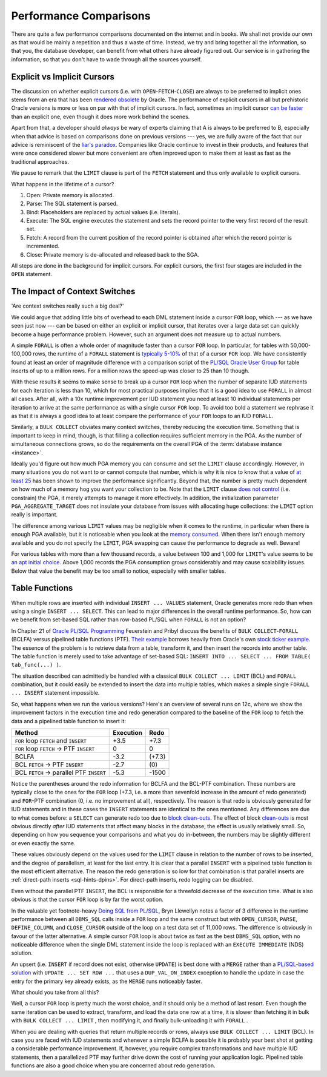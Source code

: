 ﻿.. _plsql-loops-performance:
 
Performance Comparisons
=======================
There are quite a few performance comparisons documented on the internet and in books.
We shall not provide our own as that would be mainly a repetition and thus a waste of time.
Instead, we try and bring together all the information, so that you, the database developer, can benefit from what others have already figured out.
Our service is in gathering the information, so that you don't have to wade through all the sources yourself.
 
Explicit vs Implicit Cursors
----------------------------
The discussion on whether explicit cursors (i.e. with ``OPEN``-``FETCH``-``CLOSE``) are always to be preferred to implicit ones stems from an era that has been `rendered obsolete`_ by Oracle.
The performance of explicit cursors in all but prehistoric Oracle versions is more or less on par with that of implicit cursors.
In fact, sometimes an implicit cursor `can be faster`_ than an explicit one, even though it does more work behind the scenes.
 
Apart from that, a developer should *always* be wary of experts claiming that A is always to be preferred to B, especially when that advice is based on comparisons done on previous versions --- yes, we are fully aware of the fact that our advice is reminiscent of the `liar's paradox`_.
Companies like Oracle continue to invest in their products, and features that were once considered slower but more convenient are often improved upon to make them at least as fast as the traditional approaches.
 
We pause to remark that the ``LIMIT`` clause is part of the ``FETCH`` statement and thus only available to explicit cursors.

What happens in the lifetime of a cursor?

#. Open: Private memory is allocated.
#. Parse: The SQL statement is parsed.
#. Bind: Placeholders are replaced by actual values (i.e. literals).
#. Execute: The SQL engine executes the statement and sets the record pointer to the very first record of the result set.
#. Fetch: A record from the current position of the record pointer is obtained after which the record pointer is incremented.
#. Close: Private memory is de-allocated and released back to the SGA.

All steps are done in the background for implicit cursors. 
For explicit cursors, the first four stages are included in the ``OPEN`` statement. 
 
The Impact of Context Switches
------------------------------
'Are context switches really such a big deal?'
 
We could argue that adding little bits of overhead to each DML statement inside a cursor ``FOR`` loop, which --- as we have seen just now --- can be based on either an explicit or implicit cursor, that iterates over a large data set can quickly become a huge performance problem.
However, such an argument does not measure up to actual numbers.
 
A simple ``FORALL`` is often a whole order of magnitude faster than a cursor ``FOR`` loop.
In particular, for tables with 50,000-100,000 rows, the runtime of a ``FORALL`` statement is `typically 5-10%`_ of that of a cursor ``FOR`` loop.
We have consistently found at least an order of magnitude difference with a comparison script of the `PL/SQL Oracle User Group`_ for table inserts of up to a million rows.
For a million rows the speed-up was closer to 25 than 10 though.
 
With these results it seems to make sense to break up a cursor ``FOR`` loop when the number of separate IUD statements for each iteration is less than 10, which for most practical purposes implies that it is a good idea to use ``FORALL`` in almost all cases.
After all, with a 10x runtime improvement per IUD statement you need at least 10 individual statements per iteration to arrive at the same performance as with a single cursor ``FOR`` loop.
To avoid too bold a statement we rephrase it as that it is always a good idea to at least compare the performance of your ``FOR`` loops to an IUD ``FORALL``.
 
Similarly, a ``BULK COLLECT`` obviates many context switches, thereby reducing the execution time.
Something that is important to keep in mind, though, is that filling a collection requires sufficient memory in the PGA.
As the number of simultaneous connections grows, so do the requirements on the overall PGA of the :term:`database instance <instance>`.
 
Ideally you'd figure out how much PGA memory you can consume and set the ``LIMIT`` clause accordingly.
However, in many situations you do not want to or cannot compute that number, which is why it is nice to know that a value of `at least 25`_ has been shown to improve the performance significantly.
Beyond that, the number is pretty much dependent on how much of a memory hog you want your collection to be.
Note that the ``LIMIT`` clause `does not control`_ (i.e. constrain) the PGA, it merely attempts to manage it more effectively.
In addition, the initialization parameter ``PGA_AGGREGATE_TARGET`` does not insulate your database from issues with allocating huge collections: the ``LIMIT`` option really is important.
 
The difference among various ``LIMIT`` values may be negligible when it comes to the runtime, in particular when there is enough PGA available, but it is noticeable when you look at the `memory consumed`_.
When there isn't enough memory available and you do not specify the ``LIMIT``, PGA swapping can cause the performance to degrade as well.
Beware!
 
For various tables with more than a few thousand records, a value between 100 and 1,000 for ``LIMIT``'s value seems to be `an apt initial choice`_.
Above 1,000 records the PGA consumption grows considerably and may cause scalability issues.
Below that value the benefit may be too small to notice, especially with smaller tables.
 
Table Functions
---------------
When multiple rows are inserted with individual ``INSERT ... VALUES`` statement, Oracle generates more redo than when using a single ``INSERT ... SELECT``.
This can lead to major differences in the overall runtime performance.
So, how can we benefit from set-based SQL rather than row-based PL/SQL when ``FORALL`` is not an option?
 
In Chapter 21 of `Oracle PL/SQL Programming`_ Feuerstein and Pribyl discuss the benefits of ``BULK COLLECT``-``FORALL`` (BCLFA) versus pipelined table functions (PTF).
`Their example`_ borrows heavily from Oracle's own `stock ticker example`_.
The essence of the problem is to retrieve data from a table, transform it, and then insert the records into another table.
The table function is merely used to take advantage of set-based SQL: ``INSERT INTO ... SELECT ... FROM TABLE( tab_func(...) )``.
 
The situation described can admittedly be handled with a classical ``BULK COLLECT ... LIMIT`` (BCL) and ``FORALL`` combination, but it could easily be extended to insert the data into multiple tables, which makes a simple single ``FORALL ... INSERT`` statement impossible.
 
So, what happens when we run the various versions?
Here's an overview of several runs on 12c, where we show the improvement factors in the execution time and redo generation compared to the baseline of the ``FOR`` loop to fetch the data and a pipelined table function to insert it:
 
+----------------------------------------------+-----------+--------+
| Method                                       | Execution | Redo   |
+==============================================+===========+========+
| ``FOR`` loop ``FETCH`` and ``INSERT``        | +3.5      | +7.3   |
+----------------------------------------------+-----------+--------+
| ``FOR`` loop ``FETCH`` → PTF ``INSERT``      | 0         | 0      |
+----------------------------------------------+-----------+--------+
| BCLFA                                        | -3.2      | (+7.3) |
+----------------------------------------------+-----------+--------+
| BCL ``FETCH`` → PTF ``INSERT``               | -2.7      | \(0\)  |
+----------------------------------------------+-----------+--------+
| BCL ``FETCH`` → parallel PTF ``INSERT``      | -5.3      | -1500  |
+----------------------------------------------+-----------+--------+
 
Notice the parentheses around the redo information for BCLFA and the BCL-PTF combination.
These numbers are typically close to the ones for the ``FOR`` loop (+7.3, i.e. a more than sevenfold increase in the amount of redo generated) and ``FOR``-PTF combination (0, i.e. no improvement at all), respectively.
The reason is that redo is obviously generated for IUD statements and in these cases the ``INSERT`` statements are identical to the ones mentioned.
Any differences are due to what comes before: a ``SELECT`` can generate redo too due to `block clean-outs`_.
The effect of block `clean-outs`_ is most obvious directly *after* IUD statements that affect many blocks in the database; the effect is usually relatively small.
So, depending on how you sequence your comparisons and what you do in-between, the numbers may be slightly different or even exactly the same.
 
These values obviously depend on the values used for the ``LIMIT`` clause in relation to the number of rows to be inserted, and the degree of parallelism, at least for the last entry.
It is clear that a parallel ``INSERT`` with a pipelined table function is the most efficient alternative.
The reason the redo generation is so low for that combination is that parallel inserts are :ref:`direct-path inserts <sql-hints-dpins>`.
For direct-path inserts, redo logging can be disabled.
 
Even without the parallel PTF ``INSERT``, the BCL is responsible for a threefold decrease of the execution time.
What is also obvious is that the cursor ``FOR`` loop is by far the worst option.

In the valuable yet footnote-heavy `Doing SQL from PL/SQL`_, Bryn Llewellyn notes a factor of 3 difference in the runtime performance between all ``DBMS_SQL`` calls inside a ``FOR`` loop and the same construct but with ``OPEN_CURSOR``, ``PARSE``, ``DEFINE_COLUMN``, and ``CLOSE_CURSOR`` outside of the loop on a test data set of 11,000 rows.
The difference is obviously in favour of the latter alternative. 
A simple cursor ``FOR`` loop is about twice as fast as the best ``DBMS_SQL`` option, with no noticeable difference when the single DML statement inside the loop is replaced with an ``EXECUTE IMMEDIATE`` (NDS) solution.
 
An upsert (i.e. ``INSERT`` if record does not exist, otherwise ``UPDATE``) is best done with a ``MERGE`` rather than a `PL/SQL-based solution`_ with ``UPDATE ... SET ROW ...`` that uses a ``DUP_VAL_ON_INDEX`` exception to handle the update in case the entry for the primary key already exists, as the ``MERGE`` runs noticeably faster.

What should you take from all this?
 
Well, a cursor ``FOR`` loop is pretty much the worst choice, and it should only be a method of last resort.
Even though the same iteration can be used to extract, transform, and load the data one row at a time, it is slower than fetching it in bulk with ``BULK COLLECT ... LIMIT`` , then modifying it, and finally bulk-unloading it with ``FORALL`` .
 
When you are dealing with queries that return multiple records or rows, always use ``BULK COLLECT ... LIMIT`` (BCL).
In case you are faced with IUD statements and whenever a simple BCLFA is possible it is probably your best shot at getting a considerable performance improvement.
If, however, you require complex transformations and have multiple IUD statements, then a parallelized PTF may further drive down the cost of running your application logic.
Pipelined table functions are also a good choice when you are concerned about redo generation.

.. _`rendered obsolete`: http://www.oracle.com/technetwork/issue-archive/o54plsql-087195.html
.. _`can be faster`: http://www.dba-oracle.com/plsql/t_plsql_cursors.htm
.. _`liar's paradox`: http://en.wikipedia.org/wiki/Liar_paradox
.. _`typically 5-10%`: http://www.oracle.com/technetwork/issue-archive/o14tech-plsql-091175.html
.. _`at least 25`: http://www.oracle.com/technetwork/issue-archive/2008/08-mar/o28plsql-095155.html
.. _`PL/SQL Oracle User Group`: http://psoug.org/reference/array_processing.html
.. _`block clean-outs`: http://asktom.oracle.com/pls/asktom/f?p=100:11:0::::P11_QUESTION_ID:44798632736844
.. _`clean-outs`: http://jonathanlewis.wordpress.com/2009/06/16/clean-it-up
.. _`does not control`: http://plsql-challenge.blogspot.de/2011/07/use-limit-to-control-pga-in-session.html
.. _`memory consumed`: http://ricramblings.blogspot.de/2014/02/does-limit-clause-on-bulk-collectselect.html
.. _`an apt initial choice`: http://www.apress.com/9781430234852
.. _`Oracle PL/SQL Programming`: http://shop.oreilly.com/product/0636920024859.do
.. _`Their example`: http://www.oracle-developer.net/display.php?id=429
.. _`stock ticker example`: http://docs.oracle.com/database/121/ADDCI/pipe_paral_tbl.htm#ADDCI4691
.. _`Doing SQL from PL/SQL`: http://www.oracle.com/technetwork/database/features/plsql/overview/doing-sql-from-plsql-129775.pdf
.. _`PL/SQL-based solution`: http://psoug.org/definition/ROW.htm
